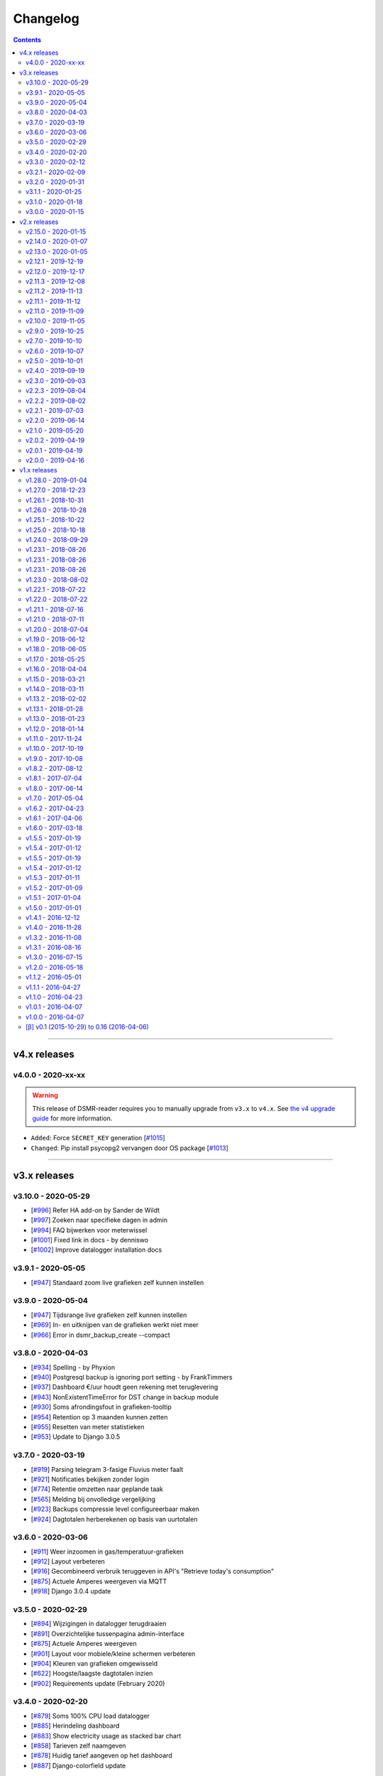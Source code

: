 Changelog
=========

.. contents::
    :depth: 2


----


v4.x releases
^^^^^^^^^^^^^


v4.0.0 - 2020-xx-xx
-------------------

.. warning::

    This release of DSMR-reader requires you to manually upgrade from ``v3.x`` to ``v4.x``. See `the v4 upgrade guide <https://dsmr-reader.readthedocs.io/en/v4/faq/v4_upgrade.html>`_ for more information.

- ``Added``: Force ``SECRET_KEY`` generation [`#1015 <https://github.com/dennissiemensma/dsmr-reader/issues/1015>`_]
- ``Changed``: Pip install psycopg2 vervangen door OS package [`#1013 <https://github.com/dennissiemensma/dsmr-reader/issues/1013>`_]


----


v3.x releases
^^^^^^^^^^^^^


v3.10.0 - 2020-05-29
--------------------

- [`#996 <https://github.com/dennissiemensma/dsmr-reader/issues/996>`_] Refer HA add-on by Sander de Wildt
- [`#997 <https://github.com/dennissiemensma/dsmr-reader/issues/997>`_] Zoeken naar specifieke dagen in admin
- [`#994 <https://github.com/dennissiemensma/dsmr-reader/issues/994>`_] FAQ bijwerken voor meterwissel
- [`#1001 <https://github.com/dennissiemensma/dsmr-reader/issues/1001>`_] Fixed link in docs - by denniswo
- [`#1002 <https://github.com/dennissiemensma/dsmr-reader/issues/1002>`_] Improve datalogger installation docs


v3.9.1 - 2020-05-05
-------------------

- [`#947 <https://github.com/dennissiemensma/dsmr-reader/issues/947>`_] Standaard zoom live grafieken zelf kunnen instellen


v3.9.0 - 2020-05-04
-------------------

- [`#947 <https://github.com/dennissiemensma/dsmr-reader/issues/947>`_] Tijdsrange live grafieken zelf kunnen instellen
- [`#969 <https://github.com/dennissiemensma/dsmr-reader/issues/969>`_] In- en uitknijpen van de grafieken werkt niet meer
- [`#966 <https://github.com/dennissiemensma/dsmr-reader/issues/966>`_] Error in dsmr_backup_create --compact


v3.8.0 - 2020-04-03
-------------------

- [`#934 <https://github.com/dennissiemensma/dsmr-reader/issues/934>`_] Spelling - by Phyxion
- [`#940 <https://github.com/dennissiemensma/dsmr-reader/issues/940>`_] Postgresql backup is ignoring port setting - by FrankTimmers
- [`#937 <https://github.com/dennissiemensma/dsmr-reader/issues/937>`_] Dashboard €/uur houdt geen rekening met teruglevering
- [`#943 <https://github.com/dennissiemensma/dsmr-reader/issues/943>`_] NonExistentTimeError for DST change in backup module
- [`#930 <https://github.com/dennissiemensma/dsmr-reader/issues/930>`_] Soms afrondingsfout in grafieken-tooltip
- [`#954 <https://github.com/dennissiemensma/dsmr-reader/issues/954>`_] Retention op 3 maanden kunnen zetten
- [`#955 <https://github.com/dennissiemensma/dsmr-reader/issues/955>`_] Resetten van meter statistieken
- [`#953 <https://github.com/dennissiemensma/dsmr-reader/issues/953>`_] Update to Django 3.0.5


v3.7.0 - 2020-03-19
-------------------

- [`#919 <https://github.com/dennissiemensma/dsmr-reader/issues/919>`_] Parsing telegram 3-fasige Fluvius meter faalt
- [`#921 <https://github.com/dennissiemensma/dsmr-reader/issues/921>`_] Notificaties bekijken zonder login
- [`#774 <https://github.com/dennissiemensma/dsmr-reader/issues/774>`_] Retentie omzetten naar geplande taak
- [`#565 <https://github.com/dennissiemensma/dsmr-reader/issues/565>`_] Melding bij onvolledige vergelijking
- [`#923 <https://github.com/dennissiemensma/dsmr-reader/issues/923>`_] Backups compressie level configureerbaar maken
- [`#924 <https://github.com/dennissiemensma/dsmr-reader/issues/924>`_] Dagtotalen herberekenen op basis van uurtotalen


v3.6.0 - 2020-03-06
-------------------

- [`#911 <https://github.com/dennissiemensma/dsmr-reader/issues/911>`_] Weer inzoomen in gas/temperatuur-grafieken
- [`#912 <https://github.com/dennissiemensma/dsmr-reader/issues/912>`_] Layout verbeteren
- [`#916 <https://github.com/dennissiemensma/dsmr-reader/issues/916>`_] Gecombineerd verbruik teruggeven in API's "Retrieve today's consumption"
- [`#875 <https://github.com/dennissiemensma/dsmr-reader/issues/875>`_] Actuele Amperes weergeven via MQTT
- [`#918 <https://github.com/dennissiemensma/dsmr-reader/issues/918>`_] Django 3.0.4 update


v3.5.0 - 2020-02-29
-------------------

- [`#894 <https://github.com/dennissiemensma/dsmr-reader/issues/894>`_] Wijzigingen in datalogger terugdraaien
- [`#891 <https://github.com/dennissiemensma/dsmr-reader/issues/891>`_] Overzichtelijke tussenpagina admin-interface
- [`#875 <https://github.com/dennissiemensma/dsmr-reader/issues/875>`_] Actuele Amperes weergeven
- [`#901 <https://github.com/dennissiemensma/dsmr-reader/issues/901>`_] Layout voor mobiele/kleine schermen verbeteren
- [`#904 <https://github.com/dennissiemensma/dsmr-reader/issues/904>`_] Kleuren van grafieken omgewisseld
- [`#622 <https://github.com/dennissiemensma/dsmr-reader/issues/622>`_] Hoogste/laagste dagtotalen inzien
- [`#902 <https://github.com/dennissiemensma/dsmr-reader/issues/902>`_] Requirements update (February 2020)


v3.4.0 - 2020-02-20
-------------------

- [`#879 <https://github.com/dennissiemensma/dsmr-reader/issues/879>`_] Soms 100% CPU load datalogger
- [`#885 <https://github.com/dennissiemensma/dsmr-reader/issues/885>`_] Herindeling dashboard
- [`#883 <https://github.com/dennissiemensma/dsmr-reader/issues/883>`_] Show electricity usage as stacked bar chart
- [`#858 <https://github.com/dennissiemensma/dsmr-reader/issues/858>`_] Tarieven zelf naamgeven
- [`#878 <https://github.com/dennissiemensma/dsmr-reader/issues/878>`_] Huidig tarief aangeven op het dashboard
- [`#887 <https://github.com/dennissiemensma/dsmr-reader/issues/887>`_] Django-colorfield update


v3.3.0 - 2020-02-12
-------------------

- [`#860 <https://github.com/dennissiemensma/dsmr-reader/issues/860>`_] Gasgrafiek handmatig instellen op staaf of lijn
- [`#862 <https://github.com/dennissiemensma/dsmr-reader/issues/862>`_] Hogere backend process sleep toestaan
- [`#864 <https://github.com/dennissiemensma/dsmr-reader/issues/864>`_] Requirements upgrade (2020-1)
- [`#847 <https://github.com/dennissiemensma/dsmr-reader/issues/847>`_] Datalogger improvements
- [`#869 <https://github.com/dennissiemensma/dsmr-reader/issues/869>`_] Sqlsequencereset versimpelen


v3.2.1 - 2020-02-09
-------------------

- [`#870 <https://github.com/dennissiemensma/dsmr-reader/issues/870>`_]  Django security releases issued: 3.0.3


v3.2.0 - 2020-01-31
-------------------

- [`#841 <https://github.com/dennissiemensma/dsmr-reader/issues/841>`_] Dropbox: Foutafhandeling ongeldig token werkt niet meer
- [`#842 <https://github.com/dennissiemensma/dsmr-reader/issues/841>`_] Gasgrafiek als staafdiagram
- [`#844 <https://github.com/dennissiemensma/dsmr-reader/issues/844>`_] Gas optioneel kunnen groeperen per uur
- [`#854 <https://github.com/dennissiemensma/dsmr-reader/issues/854>`_] Fixed doc version link on status page - by martijnb92


v3.1.1 - 2020-01-25
-------------------

- [`#850 <https://github.com/dennissiemensma/dsmr-reader/issues/850>`_] No matching distribution found for PyCRC==1.21


v3.1.0 - 2020-01-18
-------------------

- [`#836 <https://github.com/dennissiemensma/dsmr-reader/issues/836>`_] Correct background of inactive icons in Archive - by JeanMiK
- [`#828 <https://github.com/dennissiemensma/dsmr-reader/issues/828>`_] Status page displays disabled capabilities
- [`#833 <https://github.com/dennissiemensma/dsmr-reader/issues/833>`_] Mqtt verbindt niet opnieuw na herstart mosquitto
- [`#820 <https://github.com/dennissiemensma/dsmr-reader/issues/820>`_] Meterstatistieken doorgeven via API
- [`#839 <https://github.com/dennissiemensma/dsmr-reader/issues/839>`_] Convert API docs to OpenAPI format
- [`#839 <https://github.com/dennissiemensma/dsmr-reader/issues/839>`_] Deprecated API endpoint `/api/v2/application/status`


v3.0.0 - 2020-01-15
-------------------

.. warning:: **Change in Python support**

  Support for ``Python 3.5`` has been **dropped** due to the Django upgrade (`#735 <https://github.com/dennissiemensma/dsmr-reader/issues/735>`_).

- [`#735 <https://github.com/dennissiemensma/dsmr-reader/issues/735>`_] Drop support for Python 3.5
- [`#734 <https://github.com/dennissiemensma/dsmr-reader/issues/734>`_] Upgrade to Django 3.x
- [`#829 <https://github.com/dennissiemensma/dsmr-reader/issues/829>`_] Several Dutch translation fixes - by mjanssens
- [`#823 <https://github.com/dennissiemensma/dsmr-reader/issues/823>`_] Remove custom configuration in settings.py


----


v2.x releases
^^^^^^^^^^^^^


.. warning::

    This is the last release of DSMR-reader ``v2.x``. New features will only be added to ``v3.x``. See `the v3 upgrade guide <https://dsmr-reader.readthedocs.io/en/v4/faq/v3_upgrade.html>`_ for more information.


v2.15.0 - 2020-01-15
-----------------

- [`#825 <https://github.com/dennissiemensma/dsmr-reader/issues/825>`_] Last v2.x release


v2.14.0 - 2020-01-07
--------------------

.. note::

    Some configuration options inside ``settings.py`` were relocated or removed from the application. See `the docs <https://dsmr-reader.readthedocs.io/en/latest/settings.html>`_ for the changes.

- [`#822 <https://github.com/dennissiemensma/dsmr-reader/issues/822>`_] Move custom configuration in settings.py to database
- [`#793 <https://github.com/dennissiemensma/dsmr-reader/issues/793>`_] Alle meldingen in 1x sluiten


v2.13.0 - 2020-01-05
--------------------

- [`#819 <https://github.com/dennissiemensma/dsmr-reader/issues/819>`_] Add mail_from option and changed help text - by jbrunink
- [`#730 <https://github.com/dennissiemensma/dsmr-reader/issues/730>`_] Standaard-range dashboard grafieken instelbaar maken
- [`#818 <https://github.com/dennissiemensma/dsmr-reader/issues/818>`_] Dataverwerking loopt achter bij wisselen naar woning zonder gasmeter


v2.12.1 - 2019-12-19
--------------------

- [`#780 <https://github.com/dennissiemensma/dsmr-reader/issues/780>`_] REVERTED: Backup direct comprimeren


v2.12.0 - 2019-12-17
--------------------

- [`#761 <https://github.com/dennissiemensma/dsmr-reader/issues/761>`_] Home Assistant automatische integratie - by depl0y
- [`#784 <https://github.com/dennissiemensma/dsmr-reader/issues/784>`_] Unpin requirements patches
- [`#780 <https://github.com/dennissiemensma/dsmr-reader/issues/780>`_] Backup direct comprimeren
- [`#790 <https://github.com/dennissiemensma/dsmr-reader/issues/790>`_] Updated graph library


v2.11.3 - 2019-12-08
--------------------

- [`#794 <https://github.com/dennissiemensma/dsmr-reader/issues/794>`_] Django security releases issued: 2.2.8


v2.11.2 - 2019-11-13
--------------------

- [`#783 <https://github.com/dennissiemensma/dsmr-reader/issues/783>`_] Gunicorn 20.x breaks use of docker Alpine Linux


v2.11.1 - 2019-11-12
--------------------

- [`#782 <https://github.com/dennissiemensma/dsmr-reader/issues/782>`_] Failed to export to MinderGas: Unexpected status code received


v2.11.0 - 2019-11-09
--------------------

- [`#774 <https://github.com/dennissiemensma/dsmr-reader/issues/774>`_] Generic performance improvements
- [`#776 <https://github.com/dennissiemensma/dsmr-reader/issues/776>`_] Meerdere foutmeldingen Buienradar API
- [`#777 <https://github.com/dennissiemensma/dsmr-reader/issues/777>`_] Requirements update (November 2019)
- [`#778 <https://github.com/dennissiemensma/dsmr-reader/issues/778>`_] Gas-metingen werken niet bij meerdere apparaten op m-bus


v2.10.0 - 2019-11-05
--------------------

- [`#766 <https://github.com/dennissiemensma/dsmr-reader/issues/766>`_] (1/2) Uurstatistieken missen de laatste minuut of seconde - by JeanMiK
- [`#766 <https://github.com/dennissiemensma/dsmr-reader/issues/766>`_] (2/2) Verkeerd aantal uren per dag bij wisseling zomertijd/wintertijd - by JeanMiK
- [`#765 <https://github.com/dennissiemensma/dsmr-reader/issues/765>`_] Requirements update (November 2019)
- [`#750 <https://github.com/dennissiemensma/dsmr-reader/issues/750>`_] Piek- en dalmetingen omgedraaid (Belgische slimme meter)
- [`#764 <https://github.com/dennissiemensma/dsmr-reader/issues/764>`_] Dataverwerking loopt achter


v2.9.0 - 2019-10-25
-------------------

- [`#755 <https://github.com/dennissiemensma/dsmr-reader/issues/755>`_] Buienradar API bron/foutafhandeling verbeteren
- [`#752 <https://github.com/dennissiemensma/dsmr-reader/issues/752>`_] Configurable plugins by environmental variables - by jorkzijlstra
- [`#743 <https://github.com/dennissiemensma/dsmr-reader/issues/743>`_] Nginx: Sites-available gebruiken
- [`#757 <https://github.com/dennissiemensma/dsmr-reader/issues/757>`_] Retentie op elk moment van de dag doorvoeren


v2.7.0 - 2019-10-10
-------------------

- [`#733 <https://github.com/dennissiemensma/dsmr-reader/issues/733>`_] Fixed weird field formatting for MQTT
- [`#736 <https://github.com/dennissiemensma/dsmr-reader/issues/736>`_] Requirements upgrade (October 2019)
- [`#637 <https://github.com/dennissiemensma/dsmr-reader/issues/637>`_] Live gas gebruik via MQTT


v2.6.0 - 2019-10-07
-------------------

- [`#718 <https://github.com/dennissiemensma/dsmr-reader/issues/718>`_] Improve docs for restoring backups
- [`#543 <https://github.com/dennissiemensma/dsmr-reader/issues/543>`_] MQTT alleen starten wanneer nodig
- [`#723 <https://github.com/dennissiemensma/dsmr-reader/issues/723>`_] MQTT-waardes cachen
- [`#581 <https://github.com/dennissiemensma/dsmr-reader/issues/581>`_] Voltages via MQTT
- [`#584 <https://github.com/dennissiemensma/dsmr-reader/issues/584>`_] Foutmeldingen tonen in interface
- [`#726 <https://github.com/dennissiemensma/dsmr-reader/issues/726>`_] Requirements update (October 2019)
- [`#615 <https://github.com/dennissiemensma/dsmr-reader/issues/615>`_] Dagstatistieken voor DSMR-v5 eerder genereren


v2.5.0 - 2019-10-01
-------------------

- [`#717 <https://github.com/dennissiemensma/dsmr-reader/issues/717>`_] Fixed the accuracy of rounding prices
- [`#518 <https://github.com/dennissiemensma/dsmr-reader/issues/518>`_] Aflezen gegevens over voltages
- [`#722 <https://github.com/dennissiemensma/dsmr-reader/issues/722>`_] Minimale backup (sinds v2.3.0) laat processen stoppen bij MySQL gebruikers


v2.4.0 - 2019-09-19
-------------------

- [`#699 <https://github.com/dennissiemensma/dsmr-reader/issues/699>`_] Hergenereren dagtotalen verbeteren
- [`#625 <https://github.com/dennissiemensma/dsmr-reader/issues/625>`_] Meter statistieken weergeven wanneer leeg
- [`#710 <https://github.com/dennissiemensma/dsmr-reader/issues/710>`_] Waarschuwingen risico's SD-kaartjes
- [`#712 <https://github.com/dennissiemensma/dsmr-reader/issues/712>`_] Requirements update (September 2019)
- [`#711 <https://github.com/dennissiemensma/dsmr-reader/issues/711>`_] Check backup exit codes


v2.3.0 - 2019-09-03
-------------------

- [`#681 <https://github.com/dennissiemensma/dsmr-reader/issues/681>`_] Refactoring backups: improved/simplified Dropbox sync, added extra minimal backup
- [`#638 <https://github.com/dennissiemensma/dsmr-reader/issues/638>`_] Dropbox / back-up sync per direct kunnen resetten
- [`#682 <https://github.com/dennissiemensma/dsmr-reader/issues/682>`_] Updated help text for tracking phases
- [`#696 <https://github.com/dennissiemensma/dsmr-reader/issues/696>`_] API-docs broke after upgrade
- [`#697 <https://github.com/dennissiemensma/dsmr-reader/issues/697>`_] Gas wordt niet verwerkt uit telegram bij digitale meters in België - by floyson-reference
- [`#693 <https://github.com/dennissiemensma/dsmr-reader/issues/693>`_] Check backup creation path
- [`#702 <https://github.com/dennissiemensma/dsmr-reader/issues/702>`_] MQTT-berichten stapelen zich op zonder MQTT-proces


v2.2.3 - 2019-08-04
-------------------

- [`#679 <https://github.com/dennissiemensma/dsmr-reader/issues/679>`_] Django 2.2.4 released


v2.2.2 - 2019-08-02
-------------------

- [`#667 <https://github.com/dennissiemensma/dsmr-reader/issues/667>`_] Add default value(s) for PORT - by xirixiz
- [`#672 <https://github.com/dennissiemensma/dsmr-reader/issues/672>`_] Requirements update (July 2019)
- [`#674 <https://github.com/dennissiemensma/dsmr-reader/issues/674>`_] Use CircleCI for tests


v2.2.1 - 2019-07-03
-------------------

- [`#665 <https://github.com/dennissiemensma/dsmr-reader/issues/665>`_] Django security releases issued: 2.2.3
- [`#660 <https://github.com/dennissiemensma/dsmr-reader/issues/660>`_] Add a timeout to the datalogger web request - by Helmo


v2.2.0 - 2019-06-14
-------------------

- [`#647 <https://github.com/dennissiemensma/dsmr-reader/issues/647>`_] Fix for retroactivily inserting reading data - by drvdijk
- [`#646 <https://github.com/dennissiemensma/dsmr-reader/issues/646>`_] Inladen oude gegevens gaat mis met live gas consumption
- [`#652 <https://github.com/dennissiemensma/dsmr-reader/issues/652>`_] Django security releases issued: 2.2.2


v2.1.0 - 2019-05-20
-------------------

- [`#635 <https://github.com/dennissiemensma/dsmr-reader/issues/635>`_] Requirements update (May 2019)
- [`#518 <https://github.com/dennissiemensma/dsmr-reader/issues/518>`_] Aflezen telegram in GUI
- [`#574 <https://github.com/dennissiemensma/dsmr-reader/issues/574>`_] Add Telegram notification support - by thommy101
- [`#562 <https://github.com/dennissiemensma/dsmr-reader/issues/562>`_] API voor live gas verbruik
- [`#555 <https://github.com/dennissiemensma/dsmr-reader/issues/555>`_] Ondersteuning voor back-up per e-mail
- [`#613 <https://github.com/dennissiemensma/dsmr-reader/issues/613>`_] Eenduidige tijdzones voor back-ups in Docker
- [`#606 <https://github.com/dennissiemensma/dsmr-reader/issues/606>`_] Authenticatie API browser

v2.0.2 - 2019-04-19
-------------------

- [`#620 <https://github.com/dennissiemensma/dsmr-reader/issues/620>`_] CVE-2019-11324 (urllib3)


v2.0.1 - 2019-04-19
-------------------

- [`#619 <https://github.com/dennissiemensma/dsmr-reader/issues/619>`_] Add missing API calls in documentation


v2.0.0 - 2019-04-16
-------------------

.. warning:: **Change in Python support** 

  - The support for ``Python 3.4`` has been **dropped** due to the Django upgrade (`#512 <https://github.com/dennissiemensma/dsmr-reader/issues/512>`_).


- [`#512 <https://github.com/dennissiemensma/dsmr-reader/issues/512>`_] Drop support for Python 3.4
- [`#510 <https://github.com/dennissiemensma/dsmr-reader/issues/510>`_] Django 2.1 released
- [`#616 <https://github.com/dennissiemensma/dsmr-reader/issues/616>`_] Requirements update (April 2019)
- [`#596 <https://github.com/dennissiemensma/dsmr-reader/issues/596>`_] Update django to 2.0.13 - by Timdebruijn
- [`#580 <https://github.com/dennissiemensma/dsmr-reader/issues/580>`_] Django security releases issued: 2.0.10 - by mjanssens


----


v1.x releases
^^^^^^^^^^^^^


v1.28.0 - 2019-01-04
--------------------

.. note::

	This will be the last release for a few months until spring 2019.

- [`#571 <https://github.com/dennissiemensma/dsmr-reader/issues/571>`_] Trends klok omdraaien
- [`#570 <https://github.com/dennissiemensma/dsmr-reader/issues/570>`_] Herinstallatie/verwijdering documenteren
- [`#442 <https://github.com/dennissiemensma/dsmr-reader/issues/442>`_] Documentation: Development environment
- Requirements update


v1.27.0 - 2018-12-23
--------------------

- [`#557 <https://github.com/dennissiemensma/dsmr-reader/issues/557>`_] Plugin/hook voor doorsturen telegrammen
- [`#560 <https://github.com/dennissiemensma/dsmr-reader/issues/560>`_] Added boundaryGap to improve charts - by jbrunink / Tijs van Noije
- [`#561 <https://github.com/dennissiemensma/dsmr-reader/issues/561>`_] Arrows on status page will now be hidden on small screens where they don't make sense anymore - by jbrunink
- [`#426 <https://github.com/dennissiemensma/dsmr-reader/issues/426>`_] Temperatuurmetingen per uur inzichtelijk als CSV
- [`#558 <https://github.com/dennissiemensma/dsmr-reader/issues/558>`_] Custom backup storage location


v1.26.1 - 2018-10-31
--------------------

- [`#545 <https://github.com/dennissiemensma/dsmr-reader/issues/545>`_] Requirements update (October 2018)


v1.26.0 - 2018-10-28
--------------------

- [`#541 <https://github.com/dennissiemensma/dsmr-reader/issues/541>`_] AmbiguousTimeError causes excessive notifications
- [`#535 <https://github.com/dennissiemensma/dsmr-reader/issues/535>`_] "All time low" implementeren
- [`#536 <https://github.com/dennissiemensma/dsmr-reader/issues/536>`_] Retentie-verbeteringen


v1.25.1 - 2018-10-22
--------------------

- [`#537 <https://github.com/dennissiemensma/dsmr-reader/issues/537>`_] Fix screenshot urls - by pyrocumulus


v1.25.0 - 2018-10-18
--------------------

- [`#514 <https://github.com/dennissiemensma/dsmr-reader/issues/514>`_] Fixed a Javascript bug in Archive and Compare pages, causing the selection to glitch
- [`#527 <https://github.com/dennissiemensma/dsmr-reader/issues/527>`_] Docker DSMR Datalogger - by trizz
- [`#533 <https://github.com/dennissiemensma/dsmr-reader/issues/533>`_] General English language fixes - by Oliver Payne
- [`#514 <https://github.com/dennissiemensma/dsmr-reader/issues/514>`_] Convert Archive page to eCharts
- [`#514 <https://github.com/dennissiemensma/dsmr-reader/issues/514>`_] Simplified Compare page
- [`#526 <https://github.com/dennissiemensma/dsmr-reader/issues/526>`_] Logging refactoring (datalogger)
- [`#523 <https://github.com/dennissiemensma/dsmr-reader/issues/523>`_] Automatische gas consumption dashboard
- [`#532 <https://github.com/dennissiemensma/dsmr-reader/issues/532>`_] Update documentation (complete overhaul)


v1.24.0 - 2018-09-29
--------------------

.. warning::

    The default logging level of the backend has been lowered to reduce I/O.
    See ``Logging`` on `this documentation page <https://dsmr-reader.readthedocs.io/nl/v2/troubleshooting.html>`_ for more information.

- [`#494 <https://github.com/dennissiemensma/dsmr-reader/issues/494>`_] Extend Usage statistics to include return
- [`#467 <https://github.com/dennissiemensma/dsmr-reader/issues/467>`_] PVO uploadtijden in sync houden
- [`#513 <https://github.com/dennissiemensma/dsmr-reader/issues/513>`_] Data being ignored in telegram grouping
- [`#514 <https://github.com/dennissiemensma/dsmr-reader/issues/514>`_] Convert archive & comparison pages to eCharts
- [`#512 <https://github.com/dennissiemensma/dsmr-reader/issues/512>`_] Drop support for Python 3.4
- [`#511 <https://github.com/dennissiemensma/dsmr-reader/issues/511>`_] Add support for Python 3.7
- [`#526 <https://github.com/dennissiemensma/dsmr-reader/issues/526>`_] Logging refactoring (backend)


v1.23.1 - 2018-08-26
--------------------

- [`#515 <https://github.com/dennissiemensma/dsmr-reader/issues/515>`_] Missing mqtt values


v1.23.1 - 2018-08-26
--------------------

- [`#515 <https://github.com/dennissiemensma/dsmr-reader/issues/515>`_] Missing mqtt values


v1.23.1 - 2018-08-26
--------------------

- [`#515 <https://github.com/dennissiemensma/dsmr-reader/issues/515>`_] Missing mqtt values


v1.23.0 - 2018-08-02
--------------------

.. warning::

    Support for **MQTT** has been completely reworked in this release and now **requires** a new ``dsmr_mqtt`` process in Supervisor.
    `Additional steps for upgrading can be found here <https://dsmr-reader.readthedocs.io/en/v4/faq.html#how-do-i-retain-mqtt-support-when-upgrading-to-v1-23-0-or-higher>`_.

- [`#509 <https://github.com/dennissiemensma/dsmr-reader/issues/509>`_] MQTT refactoring
- [`#417 <https://github.com/dennissiemensma/dsmr-reader/issues/417>`_] --- MQTT does connect/publish/disconnect for EACH message - every second
- [`#505 <https://github.com/dennissiemensma/dsmr-reader/issues/505>`_] --- SSL/TLS support for MQTT
- [`#481 <https://github.com/dennissiemensma/dsmr-reader/issues/481>`_] --- Memory Leak in dsmr_datalogger / MQTT
- [`#463 <https://github.com/dennissiemensma/dsmr-reader/issues/463>`_] MQTT: Telegram als JSON, tijdzones
- [`#508 <https://github.com/dennissiemensma/dsmr-reader/issues/508>`_] Trend-grafiek kan niet gegenereerd worden
- [`#292 <https://github.com/dennissiemensma/dsmr-reader/issues/292>`_] Statuspagina: onderdelen 'backup' en 'mindergas upload' toevoegen
- [`#499 <https://github.com/dennissiemensma/dsmr-reader/issues/499>`_] Upgrade Font Awesome to v5


v1.22.1 - 2018-07-22
--------------------

- [`#506 <https://github.com/dennissiemensma/dsmr-reader/issues/506>`_] Fasen-grafiek hangt op 'loading'


v1.22.0 - 2018-07-22
--------------------

- [`#296 <https://github.com/dennissiemensma/dsmr-reader/issues/296>`_] 3 fasen teruglevering
- [`#501 <https://github.com/dennissiemensma/dsmr-reader/issues/501>`_] Lijn grafiek bij geen teruglevering
- [`#495 <https://github.com/dennissiemensma/dsmr-reader/issues/495>`_] Update documentation screenshots
- [`#498 <https://github.com/dennissiemensma/dsmr-reader/issues/498>`_] Frontend improvements
- [`#493 <https://github.com/dennissiemensma/dsmr-reader/issues/493>`_] Requirements update (July 2018)


v1.21.1 - 2018-07-16
--------------------

- [`#492 <https://github.com/dennissiemensma/dsmr-reader/issues/492>`_] Fixed some issues with eCharts (improvements)
- [`#497 <https://github.com/dennissiemensma/dsmr-reader/issues/497>`_] Kleinigheidje: missende vertalingen


v1.21.0 - 2018-07-11
--------------------

- [`#489 <https://github.com/dennissiemensma/dsmr-reader/issues/489>`_] eCharts improved graphs for data zooming/scrolling
- [`#434 <https://github.com/dennissiemensma/dsmr-reader/issues/434>`_] Omit gas readings all together
- [`#264 <https://github.com/dennissiemensma/dsmr-reader/issues/264>`_] Check Dropbox API token and display error messages in GUI


v1.20.0 - 2018-07-04
-------------------

- [`#484 <https://github.com/dennissiemensma/dsmr-reader/issues/484>`_] API call om huidige versie terug te geven
- [`#291 <https://github.com/dennissiemensma/dsmr-reader/issues/291>`_] API option to get status info
- [`#485 <https://github.com/dennissiemensma/dsmr-reader/issues/485>`_] Retrieve the current energycontract for the statistics page - helmo
- [`#486 <https://github.com/dennissiemensma/dsmr-reader/issues/486>`_] Plugin documentation
- [`#487 <https://github.com/dennissiemensma/dsmr-reader/issues/487>`_] Requirements update (July 2018)


v1.19.0 - 2018-06-12
--------------------

- [`#390 <https://github.com/dennissiemensma/dsmr-reader/issues/390>`_] Gas- en elektriciteitsverbruik vanaf start energie contract
- [`#482 <https://github.com/dennissiemensma/dsmr-reader/issues/482>`_] Aantal items op X-as in dashboardgrafiek variabel maken
- [`#407 <https://github.com/dennissiemensma/dsmr-reader/issues/407>`_] Plugin System (More than one pvoutput account) 
- [`#462 <https://github.com/dennissiemensma/dsmr-reader/issues/462>`_] Get live usage trough API


v1.18.0 - 2018-06-05
--------------------

- [`#246 <https://github.com/dennissiemensma/dsmr-reader/issues/246>`_] Add support for Pushover
- [`#479 <https://github.com/dennissiemensma/dsmr-reader/issues/479>`_] Tijdsnotatie grafieken gelijktrekken
- [`#480 <https://github.com/dennissiemensma/dsmr-reader/issues/480>`_] Requirements update (June 2018) 


v1.17.0 - 2018-05-25
--------------------

- [`#475 <https://github.com/dennissiemensma/dsmr-reader/issues/475>`_] Notify my android service ended
- [`#471 <https://github.com/dennissiemensma/dsmr-reader/issues/471>`_] Requirements update (May 2018)


v1.16.0 - 2018-04-04
--------------------

- [`#458 <https://github.com/dennissiemensma/dsmr-reader/issues/458>`_] DSMR v2.x parse-fout - by mrvanes 
- [`#455 <https://github.com/dennissiemensma/dsmr-reader/issues/455>`_] DOCS: Handleiding Nginx authenticatie uitbreiden - by FutureCow 
- [`#461 <https://github.com/dennissiemensma/dsmr-reader/issues/461>`_] Requirements update April 2018
- Fixed some missing names on the contribution page in the DOCS


v1.15.0 - 2018-03-21
--------------------

- [`#449 <https://github.com/dennissiemensma/dsmr-reader/issues/449>`_] Meterstatistieken via MQTT beschikbaar
- [`#208 <https://github.com/dennissiemensma/dsmr-reader/issues/208>`_] Notificatie bij uitblijven gegevens uit slimme meter
- [`#342 <https://github.com/dennissiemensma/dsmr-reader/issues/342>`_] Backup to dropbox never finish (free plan no more space)


v1.14.0 - 2018-03-11
--------------------

- [`#441 <https://github.com/dennissiemensma/dsmr-reader/issues/441>`_] PVOutput exports schedulen naar ingestelde upload interval - by pyrocumulus
- [`#436 <https://github.com/dennissiemensma/dsmr-reader/issues/436>`_] Update docs: authentication method for public webinterface
- [`#449 <https://github.com/dennissiemensma/dsmr-reader/issues/449>`_] Meterstatistieken via MQTT beschikbaar
- [`#445 <https://github.com/dennissiemensma/dsmr-reader/issues/445>`_] Upload/export to PVoutput doesn't work
- [`#432 <https://github.com/dennissiemensma/dsmr-reader/issues/432>`_] [API] Gas cost missing at start of day 
- [`#367 <https://github.com/dennissiemensma/dsmr-reader/issues/367>`_] Dagverbruik en teruglevering via MQTT
- [`#447 <https://github.com/dennissiemensma/dsmr-reader/issues/447>`_] Kosten via MQTT


v1.13.2 - 2018-02-02
--------------------

- [`#431 <https://github.com/dennissiemensma/dsmr-reader/issues/431>`_] Django security releases issued: 2.0.2


v1.13.1 - 2018-01-28
--------------------

- [`#428 <https://github.com/dennissiemensma/dsmr-reader/issues/428>`_] Django 2.0: Null characters are not allowed in telegram (esp8266)


v1.13.0 - 2018-01-23
--------------------

- [`#203 <https://github.com/dennissiemensma/dsmr-reader/issues/203>`_] One-click installer
- [`#396 <https://github.com/dennissiemensma/dsmr-reader/issues/396>`_] Gecombineerd tarief tonen op 'Statistieken'-pagina
- [`#268 <https://github.com/dennissiemensma/dsmr-reader/issues/268>`_] Data preservation/backups - by WatskeBart
- [`#425 <https://github.com/dennissiemensma/dsmr-reader/issues/425>`_] Requests for donating a beer or coffee
- [`#427 <https://github.com/dennissiemensma/dsmr-reader/issues/427>`_] Reconnect to postgresql
- [`#394 <https://github.com/dennissiemensma/dsmr-reader/issues/394>`_] Django 2.0 

v1.12.0 - 2018-01-14
--------------------

- [`#72 <https://github.com/dennissiemensma/dsmr-reader/issues/72>`_] Source data retention
- [`#414 <https://github.com/dennissiemensma/dsmr-reader/issues/414>`_] add systemd service files - by meijjaa
- [`#405 <https://github.com/dennissiemensma/dsmr-reader/issues/405>`_] More updates to the Dutch translation of the documentation - by lckarssen
- [`#404 <https://github.com/dennissiemensma/dsmr-reader/issues/404>`_] Fix minor typo in Dutch translation - by lckarssen
- [`#398 <https://github.com/dennissiemensma/dsmr-reader/issues/398>`_] iOS Web App: prevent same-window links from being opened externally - by Joris Vervuurt
- [`#399 <https://github.com/dennissiemensma/dsmr-reader/issues/399>`_] Veel calls naar api.buienradar
- [`#406 <https://github.com/dennissiemensma/dsmr-reader/issues/406>`_] Spelling correction trends page
- [`#413 <https://github.com/dennissiemensma/dsmr-reader/issues/413>`_] Hoge CPU belasting op rpi 2 icm DSMR 5.0 meter
- [`#419 <https://github.com/dennissiemensma/dsmr-reader/issues/419>`_] Requirements update (January 2018)


v1.11.0 - 2017-11-24
--------------------

- [`#382 <https://github.com/dennissiemensma/dsmr-reader/issues/382>`_] Archief klopt niet
- [`#385 <https://github.com/dennissiemensma/dsmr-reader/issues/385>`_] Ververs dagverbruik op dashboard automatisch - by HugoDaBosss
- [`#387 <https://github.com/dennissiemensma/dsmr-reader/issues/387>`_] There are too many unprocessed telegrams - by HugoDaBosss
- [`#368 <https://github.com/dennissiemensma/dsmr-reader/issues/368>`_] Gebruik van os.environ.get - by ju5t
- [`#370 <https://github.com/dennissiemensma/dsmr-reader/issues/370>`_] Pvoutput upload zonder teruglevering
- [`#371 <https://github.com/dennissiemensma/dsmr-reader/issues/371>`_] fonts via https laden
- [`#378 <https://github.com/dennissiemensma/dsmr-reader/issues/378>`_] Processing of telegrams stalled


v1.10.0 - 2017-10-19
--------------------

.. note::

   This releases turns telegram logging **off by default**.


----

- [`#363 <https://github.com/dennissiemensma/dsmr-reader/issues/363>`_] Show electricity_merged in the Total row for current month - by helmo
- [`#305 <https://github.com/dennissiemensma/dsmr-reader/issues/305>`_] Trend staafdiagrammen afgelopen week / afgelopen maand altijd gelijk
- [`#194 <https://github.com/dennissiemensma/dsmr-reader/issues/194>`_] Add timestamp to highest and lowest Watt occurance
- [`#365 <https://github.com/dennissiemensma/dsmr-reader/issues/365>`_] Turn telegram logging off by default
- [`#366 <https://github.com/dennissiemensma/dsmr-reader/issues/366>`_] Restructure docs


v1.9.0 - 2017-10-08
-------------------

.. note::

    This release contains an update for the API framework, which `has a fix for some timezone issues <https://github.com/encode/django-rest-framework/issues/3732>`_.
    You may experience different output regarding to datetime formatting when using the API.

- [`#9 <https://github.com/dennissiemensma/dsmr-reader/issues/9>`_] Data export: PVOutput
- [`#163 <https://github.com/dennissiemensma/dsmr-reader/issues/163>`_] Allow separate prices/costs for electricity returned
- [`#337 <https://github.com/dennissiemensma/dsmr-reader/issues/337>`_] API mogelijkheid voor ophalen 'dashboard' waarden
- [`#284 <https://github.com/dennissiemensma/dsmr-reader/issues/284>`_] Automatische backups geven alleen lege bestanden
- [`#279 <https://github.com/dennissiemensma/dsmr-reader/issues/279>`_] Weather report with temperature '-' eventually results in stopped dsmr_backend
- [`#245 <https://github.com/dennissiemensma/dsmr-reader/issues/245>`_] Grafiek gasverbruik doet wat vreemd na aantal uur geen nieuwe data
- [`#272 <https://github.com/dennissiemensma/dsmr-reader/issues/272>`_] Dashboard - weergave huidig verbruik bij smalle weergave
- [`#273 <https://github.com/dennissiemensma/dsmr-reader/issues/273>`_] Docker (by xirixiz) reference in docs
- [`#286 <https://github.com/dennissiemensma/dsmr-reader/issues/286>`_] Na gebruik admin-pagina's geen (eenvoudige) mogelijkheid voor terugkeren naar de site
- [`#332 <https://github.com/dennissiemensma/dsmr-reader/issues/332>`_] Launch full screen on iOS device when opening from homescreen
- [`#276 <https://github.com/dennissiemensma/dsmr-reader/issues/276>`_] Display error compare page on mobile
- [`#288 <https://github.com/dennissiemensma/dsmr-reader/issues/288>`_] Add info to FAQ
- [`#320 <https://github.com/dennissiemensma/dsmr-reader/issues/320>`_] auto refresh op statussen op statuspagina
- [`#314 <https://github.com/dennissiemensma/dsmr-reader/issues/314>`_] Add web-applicatie mogelijkheid ala pihole
- [`#358 <https://github.com/dennissiemensma/dsmr-reader/issues/358>`_] Requirements update (September 2017)
- [`#270 <https://github.com/dennissiemensma/dsmr-reader/issues/270>`_] Public Webinterface Warning (readthedocs.io)
- [`#231 <https://github.com/dennissiemensma/dsmr-reader/issues/231>`_] Contributors update
- [`#300 <https://github.com/dennissiemensma/dsmr-reader/issues/300>`_] Upgrade to Django 1.11 LTS
 

v1.8.2 - 2017-08-12
-------------------

- [`#346 <https://github.com/dennissiemensma/dsmr-reader/issues/346>`_] Defer statistics page XHR 


v1.8.1 - 2017-07-04
-------------------

- [`#339 <https://github.com/dennissiemensma/dsmr-reader/issues/339>`_] Upgrade Dropbox-client to v8.x 


v1.8.0 - 2017-06-14
-------------------

- [`#141 <https://github.com/dennissiemensma/dsmr-reader/issues/141>`_] Add MQTT support to publish readings
- [`#331 <https://github.com/dennissiemensma/dsmr-reader/issues/331>`_] Requirements update (June 2016)
- [`#299 <https://github.com/dennissiemensma/dsmr-reader/issues/299>`_] Support Python 3.6


v1.7.0 - 2017-05-04
-------------------

.. warning::

    Please note that the ``dsmr_datalogger.0007_dsmrreading_timestamp_index`` migration **will take quite some time**, as it adds an index on one of the largest database tables!
    
    It takes **around two minutes** on a RaspberryPi 2 & 3 with ``> 4.3 million`` readings on PostgreSQL. Results may differ on **slower RaspberryPi's** or **with MySQL**.


.. note::

    The API-docs for the new v2 API `can be found here <https://dsmr-reader.readthedocs.io/en/v2/api.html>`_.

- [`#230 <https://github.com/dennissiemensma/dsmr-reader/issues/230>`_] Support for exporting data via API


v1.6.2 - 2017-04-23
-------------------

- [`#269 <https://github.com/dennissiemensma/dsmr-reader/issues/269>`_] x-as gasgrafiek geeft rare waarden aan
- [`#303 <https://github.com/dennissiemensma/dsmr-reader/issues/303>`_] Archive page's default day sorting


v1.6.1 - 2017-04-06
-------------------

- [`#298 <https://github.com/dennissiemensma/dsmr-reader/issues/298>`_] Update requirements (Django 1.10.7)


v1.6.0 - 2017-03-18
-------------------

.. warning::

    Support for ``MySQL`` has been **deprecated** since ``DSMR-reader v1.6`` and will be discontinued completely in a later release.
    Please use a PostgreSQL database instead. Users already running MySQL will be supported in easily migrating to PostgreSQL in the future.

.. note::

    **Change in API:**
    The telegram creation API now returns an ``HTTP 201`` response when successful.
    An ``HTTP 200`` was returned in former versions.
    :doc:`View API docs<api>`.

- [`#221 <https://github.com/dennissiemensma/dsmr-reader/issues/221>`_] Support for DSMR-firmware v5.0.
- [`#237 <https://github.com/dennissiemensma/dsmr-reader/issues/237>`_] Redesign: Status page.
- [`#249 <https://github.com/dennissiemensma/dsmr-reader/issues/249>`_] Req: Add iOS icon for Bookmark.
- [`#232 <https://github.com/dennissiemensma/dsmr-reader/issues/232>`_] Docs: Explain settings/options.
- [`#260 <https://github.com/dennissiemensma/dsmr-reader/issues/260>`_] Add link to readthedocs in Django for Dropbox instructions.
- [`#211 <https://github.com/dennissiemensma/dsmr-reader/issues/211>`_] API request should return HTTP 201 instead of HTTP 200.
- [`#191 <https://github.com/dennissiemensma/dsmr-reader/issues/191>`_] Deprecate MySQL support.
- [`#251 <https://github.com/dennissiemensma/dsmr-reader/issues/251>`_] Buienradar Uncaught exception.
- [`#257 <https://github.com/dennissiemensma/dsmr-reader/issues/257>`_] Requirements update (February 2017).
- [`#274 <https://github.com/dennissiemensma/dsmr-reader/issues/274>`_] Requirements update (March 2017).


v1.5.5 - 2017-01-19
-------------------

- Remove readonly restriction for editing statistics in admin interface (`#242 <https://github.com/dennissiemensma/dsmr-reader/issues/242>`_).


v1.5.4 - 2017-01-12
-------------------

- Improve datalogger for DSMR v5.0 (`#212 <https://github.com/dennissiemensma/dsmr-reader/issues/212>`_).
- Fixed another bug in MinderGas API client implementation (`#228 <https://github.com/dennissiemensma/dsmr-reader/issues/228>`_).


v1.5.5 - 2017-01-19
-------------------

- Remove readonly restriction for editing statistics in admin interface (`#242 <https://github.com/dennissiemensma/dsmr-reader/issues/242>`_).


v1.5.4 - 2017-01-12
-------------------

- Improve datalogger for DSMR v5.0 (`#212 <https://github.com/dennissiemensma/dsmr-reader/issues/212>`_).
- Fixed another bug in MinderGas API client implementation (`#228 <https://github.com/dennissiemensma/dsmr-reader/issues/228>`_).


v1.5.3 - 2017-01-11
-------------------

- Improve MinderGas API client implementation (`#228 <https://github.com/dennissiemensma/dsmr-reader/issues/228>`_).


v1.5.2 - 2017-01-09
-------------------

- Automatic refresh of dashboard charts (`#210 <https://github.com/dennissiemensma/dsmr-reader/issues/210>`_).
- Mindergas.nl API: Tijdstip van verzending willekeurig maken (`#204 <https://github.com/dennissiemensma/dsmr-reader/issues/204>`_).
- Extend API docs with additional example (`#185 <https://github.com/dennissiemensma/dsmr-reader/issues/185>`_).
- Docs: How to restore backup (`#190 <https://github.com/dennissiemensma/dsmr-reader/issues/190>`_).
- Log errors occured to file (`#181 <https://github.com/dennissiemensma/dsmr-reader/issues/181>`_).


v1.5.1 - 2017-01-04
-------------------

.. note::

    This patch contains no new features and **only solves upgrading issues** for some users.

- Fix for issues `#200 <https://github.com/dennissiemensma/dsmr-reader/issues/200>`_ & `#217 <https://github.com/dennissiemensma/dsmr-reader/issues/217>`_, which is caused by omitting the switch to the VirtualEnv. This was not documented well enough in early versions of this project, causing failed upgrades. 


v1.5.0 - 2017-01-01
-------------------

.. warning:: **Change in Python support** 

  - The support for ``Python 3.3`` has been **dropped** due to the Django upgrade (`#103 <https://github.com/dennissiemensma/dsmr-reader/issues/103>`_).
  - There is **experimental support** for ``Python 3.6`` and ``Python 3.7 (nightly)`` as the unittests are `now built against those versions <https://travis-ci.org/dennissiemensma/dsmr-reader/branches>`_ as well (`#167 <https://github.com/dennissiemensma/dsmr-reader/issues/167>`_). 

.. warning:: **Legacy warning**

  - The migrations that were squashed together in (`#31 <https://github.com/dennissiemensma/dsmr-reader/issues/31>`_) have been **removed**. This will only affect you when you are currently still running a dsmrreader-version of **before** ``v0.13 (β)``. 
  - If you are indeed still running ``< v0.13 (β)``, please upgrade to ``v1.4`` first (!), followed by an upgrade to ``v1.5``. 

- Verify telegrams' CRC (`#188 <https://github.com/dennissiemensma/dsmr-reader/issues/188>`_).
- Display last 24 hours on dashboard (`#164 <https://github.com/dennissiemensma/dsmr-reader/issues/164>`_).
- Status page visualisation (`#172 <https://github.com/dennissiemensma/dsmr-reader/issues/172>`_).
- Store and display phases consumption (`#161 <https://github.com/dennissiemensma/dsmr-reader/issues/161>`_).
- Weather graph not showing when no gas data is available (`#170 <https://github.com/dennissiemensma/dsmr-reader/issues/170>`_).
- Upgrade to ChartJs 2.0 (`#127 <https://github.com/dennissiemensma/dsmr-reader/issues/127>`_).
- Improve Statistics page performance (`#173 <https://github.com/dennissiemensma/dsmr-reader/issues/173>`_).
- Version checker at github (`#166 <https://github.com/dennissiemensma/dsmr-reader/issues/166>`_).
- Remove required login for dismissal of in-app notifications (`#179 <https://github.com/dennissiemensma/dsmr-reader/issues/179>`_).
- Round numbers displayed in GUI to 2 decimals (`#183 <https://github.com/dennissiemensma/dsmr-reader/issues/183>`_).
- Switch Nosetests to Pytest (+ pytest-cov) (`#167 <https://github.com/dennissiemensma/dsmr-reader/issues/167>`_).
- PyLama code audit (+ pytest-cov) (`#158 <https://github.com/dennissiemensma/dsmr-reader/issues/158>`_).
- Double upgrade of Django framework ``Django 1.8`` -> ``Django 1.9`` -> ``Django 1.10`` (`#103 <https://github.com/dennissiemensma/dsmr-reader/issues/103>`_).
- Force ``PYTHONUNBUFFERED`` for supervisor commands (`#176 <https://github.com/dennissiemensma/dsmr-reader/issues/176>`_).
- Documentation updates for v1.5 (`#171 <https://github.com/dennissiemensma/dsmr-reader/issues/171>`_).
- Requirements update for v1.5 (december 2016) (`#182 <https://github.com/dennissiemensma/dsmr-reader/issues/182>`_).
- Improved backend process logging (`#184 <https://github.com/dennissiemensma/dsmr-reader/issues/184>`_).


v1.4.1 - 2016-12-12
-------------------

- Consumption chart hangs due to unique_key violation (`#174 <https://github.com/dennissiemensma/dsmr-reader/issues/174>`_).
- NoReverseMatch at / Reverse for 'docs' (`#175 <https://github.com/dennissiemensma/dsmr-reader/issues/175>`_).


v1.4.0 - 2016-11-28
-------------------

.. warning:: **Change in Python support**

  - Support for ``Python 3.5`` has been added officially (`#55 <https://github.com/dennissiemensma/dsmr-reader/issues/55>`_).

- Push notifications for Notify My Android / Prowl (iOS), written by Jeroen Peters (`#152 <https://github.com/dennissiemensma/dsmr-reader/issues/152>`_).
- Support for both single and high/low tariff (`#130 <https://github.com/dennissiemensma/dsmr-reader/issues/130>`_).
- Add new note from Dashboard has wrong time format (`#159 <https://github.com/dennissiemensma/dsmr-reader/issues/159>`_).
- Display estimated price for current usage in Dashboard (`#155 <https://github.com/dennissiemensma/dsmr-reader/issues/155>`_).
- Dropbox API v1 deprecated in June 2017 (`#142 <https://github.com/dennissiemensma/dsmr-reader/issues/142>`_).
- Improve code coverage (`#151 <https://github.com/dennissiemensma/dsmr-reader/issues/151>`_).
- Restyle configuration overview (`#156 <https://github.com/dennissiemensma/dsmr-reader/issues/156>`_).
- Capability based push notifications (`#165 <https://github.com/dennissiemensma/dsmr-reader/issues/165>`_).


v1.3.2 - 2016-11-08
-------------------

- Requirements update (november 2016) (`#150 <https://github.com/dennissiemensma/dsmr-reader/issues/150>`_).


v1.3.1 - 2016-08-16
-------------------

- CSS large margin-bottom (`#144 <https://github.com/dennissiemensma/dsmr-reader/issues/144>`_).
- Django security releases issued: 1.8.14 (`#147 <https://github.com/dennissiemensma/dsmr-reader/issues/147>`_).
- Requirements update (August 2016) (`#148 <https://github.com/dennissiemensma/dsmr-reader/issues/148>`_).
- Query performance improvements (`#149 <https://github.com/dennissiemensma/dsmr-reader/issues/149>`_).


v1.3.0 - 2016-07-15
-------------------

- API endpoint for datalogger (`#140 <https://github.com/dennissiemensma/dsmr-reader/issues/140>`_).
- Colors for charts (`#137 <https://github.com/dennissiemensma/dsmr-reader/issues/137>`_).
- Data export: Mindergas.nl (`#10 <https://github.com/dennissiemensma/dsmr-reader/issues/10>`_).
- Requirement upgrade (`#143 <https://github.com/dennissiemensma/dsmr-reader/issues/143>`_).
- Installation wizard for first time use (`#139 <https://github.com/dennissiemensma/dsmr-reader/issues/139>`_).


v1.2.0 - 2016-05-18
-------------------

- Energy supplier prices does not indicate tariff type (Django admin) (`#126 <https://github.com/dennissiemensma/dsmr-reader/issues/126>`_).
- Requirements update (`#128 <https://github.com/dennissiemensma/dsmr-reader/issues/128>`_).
- Force backup (`#123 <https://github.com/dennissiemensma/dsmr-reader/issues/123>`_).
- Update clean-install.md (`#131 <https://github.com/dennissiemensma/dsmr-reader/issues/131>`_).
- Improve data export field names (`#132 <https://github.com/dennissiemensma/dsmr-reader/issues/132>`_).
- Display average temperature in archive (`#122 <https://github.com/dennissiemensma/dsmr-reader/issues/122>`_).
- Pie charts on trends page overlap their canvas (`#136 <https://github.com/dennissiemensma/dsmr-reader/issues/136>`_).
- 'Slumber' consumption (`#115 <https://github.com/dennissiemensma/dsmr-reader/issues/115>`_).
- Show lowest & highest Watt peaks (`#138 <https://github.com/dennissiemensma/dsmr-reader/issues/138>`_).
- Allow day & hour statistics reset due to changing energy prices (`#95 <https://github.com/dennissiemensma/dsmr-reader/issues/95>`_).



v1.1.2 - 2016-05-01
-------------------

- Trends page giving errors (when lacking data) (`#125 <https://github.com/dennissiemensma/dsmr-reader/issues/125>`_).


v1.1.1 - 2016-04-27
-------------------

- Improve readme (`#124 <https://github.com/dennissiemensma/dsmr-reader/issues/124>`_).


v1.1.0 - 2016-04-23
-------------------

- Autorefresh dashboard (`#117 <https://github.com/dennissiemensma/dsmr-reader/issues/117>`_).
- Improve line graphs' visibility (`#111 <https://github.com/dennissiemensma/dsmr-reader/issues/111>`_).
- Easily add notes (`#110 <https://github.com/dennissiemensma/dsmr-reader/issues/110>`_).
- Export data points in CSV format (`#2 <https://github.com/dennissiemensma/dsmr-reader/issues/2>`_).
- Allow day/month/year comparison (`#94 <https://github.com/dennissiemensma/dsmr-reader/issues/94>`_).
- Docs: Add FAQ and generic application info (`#113 <https://github.com/dennissiemensma/dsmr-reader/issues/113>`_).
- Support for Iskra meter (DSMR 2.x) (`#120 <https://github.com/dennissiemensma/dsmr-reader/issues/120>`_).


v1.0.1 - 2016-04-07
-------------------

- Update licence to OSI compatible one (`#119 <https://github.com/dennissiemensma/dsmr-reader/issues/119>`_).


v1.0.0 - 2016-04-07
-------------------

- First official stable release.


[β] v0.1 (2015-10-29) to 0.16 (2016-04-06)
-------------------

.. note::

    All previous beta releases/changes have been combined to a single list below.

- Move documentation to wiki or RTD (`#90 <https://github.com/dennissiemensma/dsmr-reader/issues/90>`_).
- Translate README to Dutch (`#16 <https://github.com/dennissiemensma/dsmr-reader/issues/16>`_).
- Delete (recent) history page (`#112 <https://github.com/dennissiemensma/dsmr-reader/issues/112>`_).
- Display most recent temperature in dashboard (`#114 <https://github.com/dennissiemensma/dsmr-reader/issues/114>`_).
- Upgrade Django to 1.8.12 (`#118 <https://github.com/dennissiemensma/dsmr-reader/issues/118>`_).

- Redesign trends page (`#97 <https://github.com/dennissiemensma/dsmr-reader/issues/97>`_).
- Support for summer time (`#105 <https://github.com/dennissiemensma/dsmr-reader/issues/105>`_).
- Support for Daylight Saving Time (DST) transition (`#104 <https://github.com/dennissiemensma/dsmr-reader/issues/104>`_).
- Add (error) hints to status page (`#106 <https://github.com/dennissiemensma/dsmr-reader/issues/106>`_).
- Keep track of version (`#108 <https://github.com/dennissiemensma/dsmr-reader/issues/108>`_).

- Django 1.8.11 released (`#82 <https://github.com/dennissiemensma/dsmr-reader/issues/82>`_).
- Prevent tests from failing due to moment of execution (`#88 <https://github.com/dennissiemensma/dsmr-reader/issues/88>`_).
- Statistics page meter positions are broken (`#93 <https://github.com/dennissiemensma/dsmr-reader/issues/93>`_).
- Archive only shows graph untill 23:00 (11 pm) (`#77 <https://github.com/dennissiemensma/dsmr-reader/issues/77>`_).
- Trends page crashes due to nullable fields average (`#100 <https://github.com/dennissiemensma/dsmr-reader/issues/100>`_).
- Trends: Plot peak and off-peak relative to each other (`#99 <https://github.com/dennissiemensma/dsmr-reader/issues/99>`_).
- Monitor requirements with requires.io (`#101 <https://github.com/dennissiemensma/dsmr-reader/issues/101>`_).
- Terminology (`#41 <https://github.com/dennissiemensma/dsmr-reader/issues/41>`_).
- Obsolete signals in dsmr_consumption (`#63 <https://github.com/dennissiemensma/dsmr-reader/issues/63>`_).
- Individual app testing coverage (`#64 <https://github.com/dennissiemensma/dsmr-reader/issues/64>`_).
- Support for extra devices on other M-bus (0-n:24.1) (`#92 <https://github.com/dennissiemensma/dsmr-reader/issues/92>`_).
- Separate post-deployment commands (`#102 <https://github.com/dennissiemensma/dsmr-reader/issues/102>`_).

- Show exceptions in production (webinterface) (`#87 <https://github.com/dennissiemensma/dsmr-reader/issues/87>`_).
- Keep Supervisor processes running (`#79 <https://github.com/dennissiemensma/dsmr-reader/issues/79>`_).
- Hourly stats of 22:00:00+00 every day lack gas (`#78 <https://github.com/dennissiemensma/dsmr-reader/issues/78>`_).
- Test Travis-CI with MySQL + MariaDB + PostgreSQL (`#54 <https://github.com/dennissiemensma/dsmr-reader/issues/54>`_).
- PostgreSQL tests + nosetests + coverage failure: unrecognized configuration parameter "foreign_key_checks" (`#62 <https://github.com/dennissiemensma/dsmr-reader/issues/62>`_).
- Performance check (`#83 <https://github.com/dennissiemensma/dsmr-reader/issues/83>`_).
- Allow month & year archive (`#66 <https://github.com/dennissiemensma/dsmr-reader/issues/66>`_).
- Graphs keep increasing height on tablet (`#89 <https://github.com/dennissiemensma/dsmr-reader/issues/89>`_).

- Delete StatsSettings(.track) settings model (`#71 <https://github.com/dennissiemensma/dsmr-reader/issues/71>`_).
- Drop deprecated commands (`#22 <https://github.com/dennissiemensma/dsmr-reader/issues/22>`_).
- Datalogger doesn't work properly with DSMR 4.2 (KAIFA-METER) (`#73 <https://github.com/dennissiemensma/dsmr-reader/issues/73>`_).
- Dashboard month statistics costs does not add up (`#75 <https://github.com/dennissiemensma/dsmr-reader/issues/75>`_).
- Log unhandled exceptions and errors (`#65 <https://github.com/dennissiemensma/dsmr-reader/issues/65>`_).
- Datalogger crashes with IntegrityError because 'timestamp' is null (`#74 <https://github.com/dennissiemensma/dsmr-reader/issues/74>`_).
- Trends are always shown in UTC (`#76 <https://github.com/dennissiemensma/dsmr-reader/issues/76>`_).
- Squash migrations (`#31 <https://github.com/dennissiemensma/dsmr-reader/issues/31>`_).
- Display 'electricity returned' graph in dashboard (`#81 <https://github.com/dennissiemensma/dsmr-reader/issues/81>`_).
- Optional gas (and electricity returned) capabilities tracking (`#70 <https://github.com/dennissiemensma/dsmr-reader/issues/70>`_).
- Add 'electricity returned' to trends page (`#84 <https://github.com/dennissiemensma/dsmr-reader/issues/84>`_).

- Archive: View past days details (`#61 <https://github.com/dennissiemensma/dsmr-reader/issues/61>`_).
- Dashboard: Consumption total for current month (`#60 <https://github.com/dennissiemensma/dsmr-reader/issues/60>`_).
- Check whether gas readings are optional (`#34 <https://github.com/dennissiemensma/dsmr-reader/issues/34>`_).
- Django security releases issued: 1.8.10 (`#68 <https://github.com/dennissiemensma/dsmr-reader/issues/68>`_).
- Notes display in archive (`#69 <https://github.com/dennissiemensma/dsmr-reader/issues/69>`_).

- Status page/alerts when features are disabled/unavailable (`#45 <https://github.com/dennissiemensma/dsmr-reader/issues/45>`_).
- Integrate Travis CI (`#48 <https://github.com/dennissiemensma/dsmr-reader/issues/48>`_).
- Testing coverage (`#38 <https://github.com/dennissiemensma/dsmr-reader/issues/38>`_).
- Implement automatic backups & Dropbox cloud storage (`#44 <https://github.com/dennissiemensma/dsmr-reader/issues/44>`_).
- Link code coverage service to repository (`#56 <https://github.com/dennissiemensma/dsmr-reader/issues/56>`_).
- Explore timezone.localtime() as replacement for datetime.astimezone() (`#50 <https://github.com/dennissiemensma/dsmr-reader/issues/50>`_).
- Align GasConsumption.read_at to represent the start of hour (`#40 <https://github.com/dennissiemensma/dsmr-reader/issues/40>`_).

- Cleanup unused static files (`#47 <https://github.com/dennissiemensma/dsmr-reader/issues/47>`_).
- Investigated mysql_tzinfo_to_sql — Load the Time Zone Tables (`#35 <https://github.com/dennissiemensma/dsmr-reader/issues/35>`_).
- Make additional DSMR data optional (`#46 <https://github.com/dennissiemensma/dsmr-reader/issues/46>`_).
- Localize graph x-axis (`#42 <https://github.com/dennissiemensma/dsmr-reader/issues/42>`_).
- Added graph formatting string to gettext file (`#42 <https://github.com/dennissiemensma/dsmr-reader/issues/42>`_).
- Different colors for peak & off-peak electricity (`#52 <https://github.com/dennissiemensma/dsmr-reader/issues/52>`_).
- Admin: Note widget (`#51 <https://github.com/dennissiemensma/dsmr-reader/issues/51>`_).
- Allow GUI to run without data (`#26 <https://github.com/dennissiemensma/dsmr-reader/issues/26>`_).

- Moved project to GitHub (`#28 <https://github.com/dennissiemensma/dsmr-reader/issues/28>`_).
- Added stdout to dsmr_backend to reflect progress.
- Restore note usage in GUI (`#39 <https://github.com/dennissiemensma/dsmr-reader/issues/39>`_).

- Store daily, weekly, monthly and yearly statistics (`#3 <https://github.com/dennissiemensma/dsmr-reader/issues/3>`_).
- Improved Recent History page performance a bit. (as result of `#3 <https://github.com/dennissiemensma/dsmr-reader/issues/3>`_)
- Updates ChartJS library tot 1.1, disposing django-chartjs plugin. Labels finally work! (as result of `#3 <https://github.com/dennissiemensma/dsmr-reader/issues/3>`_)
- Added trends page. (as result of `#3 <https://github.com/dennissiemensma/dsmr-reader/issues/3>`_)

- Recent history setting: set range (`#29 <https://github.com/dennissiemensma/dsmr-reader/issues/29>`_).
- Mock required for test: dsmr_weather.test_weather_tracking (`#32 <https://github.com/dennissiemensma/dsmr-reader/issues/32>`_).

- Massive refactoring: Separating apps & using signals (`#19 <https://github.com/dennissiemensma/dsmr-reader/issues/19>`_).
- README update: Exit character for cu (`#27 <https://github.com/dennissiemensma/dsmr-reader/issues/27>`_, by Jeroen Peters).
- Fixed untranslated strings in admin interface.
- Upgraded Django to 1.8.9.
